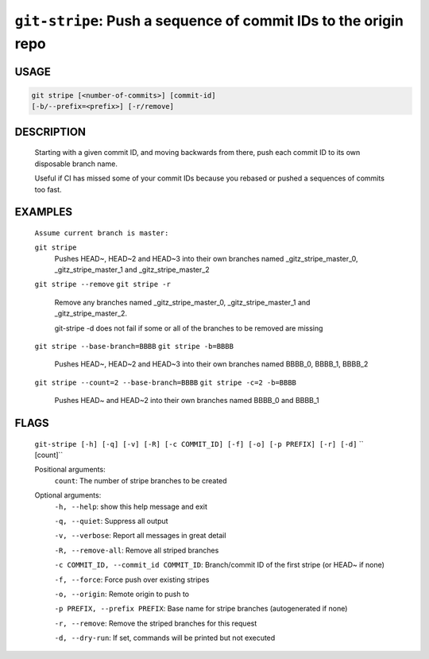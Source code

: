 ``git-stripe``: Push a sequence of commit IDs to the origin repo
----------------------------------------------------------------

USAGE
=====
.. code-block:: bash

    git stripe [<number-of-commits>] [commit-id]
    [-b/--prefix=<prefix>] [-r/remove]

DESCRIPTION
===========

    Starting with a given commit ID, and moving backwards from there,
    push each commit ID to its own disposable branch name.
    
    Useful if CI has missed some of your commit IDs because you rebased or
    pushed a sequences of commits too fast.

EXAMPLES
========

    ``Assume current branch is master:``

    ``git stripe``
        Pushes HEAD~, HEAD~2 and HEAD~3 into their own branches named
        _gitz_stripe_master_0, _gitz_stripe_master_1
        and _gitz_stripe_master_2

    ``git stripe --remove``
    ``git stripe -r``
        Remove any branches named _gitz_stripe_master_0,
        _gitz_stripe_master_1 and _gitz_stripe_master_2.

        git-stripe -d does not fail if some or all of the branches
        to be removed are missing

    ``git stripe --base-branch=BBBB``
    ``git stripe -b=BBBB``
        Pushes HEAD~, HEAD~2 and HEAD~3 into their own branches named
        BBBB_0, BBBB_1, BBBB_2

    ``git stripe --count=2 --base-branch=BBBB``
    ``git stripe -c=2 -b=BBBB``
        Pushes HEAD~ and HEAD~2 into their own branches named BBBB_0
        and BBBB_1

FLAGS
=====
    ``git-stripe [-h] [-q] [-v] [-R] [-c COMMIT_ID] [-f] [-o] [-p PREFIX] [-r] [-d]``
    ``                  [count]``

    Positional arguments:
      ``count``: The number of stripe branches to be created

    Optional arguments:
      ``-h, --help``: show this help message and exit

      ``-q, --quiet``: Suppress all output

      ``-v, --verbose``: Report all messages in great detail

      ``-R, --remove-all``: Remove all striped branches

      ``-c COMMIT_ID, --commit_id COMMIT_ID``: Branch/commit ID of the first stripe (or HEAD~ if none)

      ``-f, --force``: Force push over existing stripes

      ``-o, --origin``: Remote origin to push to

      ``-p PREFIX, --prefix PREFIX``: Base name for stripe branches (autogenerated if none)

      ``-r, --remove``: Remove the striped branches for this request

      ``-d, --dry-run``: If set, commands will be printed but not executed
